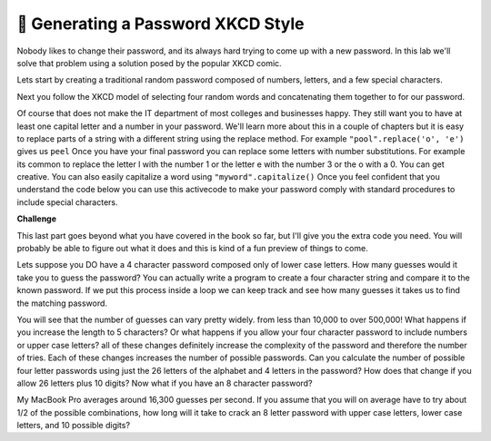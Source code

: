 🤔 Generating a Password XKCD Style
=====================================

Nobody likes to change their password, and its always hard trying to come up with a new password.  In this lab we'll solve that problem using a solution posed by the popular XKCD comic.

.. image:: https://imgs.xkcd.com/comics/password_strength.png
    :alt: XKCD Password

Lets start by creating a traditional random password composed of numbers, letters, and a few special characters.

.. activecode:: act_xkcdp_1

    letters = "abcdefghijklmnopqrstuvwxyz"
    caps = "ABCDEFGHIJKLMNOPQRSTUVWXYZ"
    numbers = "1234567890"

    # Make an 8 letter password by combining characters from the three strings


Next you follow the XKCD model of selecting four random words and concatenating them together to for our password.

.. activecode:: act_xkcdp_2

    nouns = ['tissue', 'processor', 'headquarters', 'favorite', 'cure', 'ideology', 'funeral', 'engine', 'isolation', 'perception', 'hat', 'mountain', 'session', 'case', 'legislature', 'consent', 'spread', 'shot', 'direction', 'data', 'tragedy', 'illness', 'serving', 'mess', 'resistance', 'basis', 'kitchen', 'mine', 'temple', 'mass', 'dot', 'final', 'chair', 'picture', 'wish', 'transfer', 'profession', 'suggestion', 'purse', 'rabbit', 'disaster', 'evil', 'shorts', 'tip', 'patrol', 'fragment', 'assignment', 'view', 'bottle', 'acquisition', 'origin', 'lesson', 'Bible', 'act', 'constitution', 'standard', 'status', 'burden', 'language', 'voice', 'border', 'statement', 'personnel', 'shape', 'computer', 'quality', 'colony', 'traveler', 'merit', 'puzzle', 'poll', 'wind', 'shelter', 'limit', 'talent']
    verbs = ['represent', 'warm', 'whisper', 'consider', 'rub', 'march', 'claim', 'fill', 'present', 'complain', 'offer', 'provoke', 'yield', 'shock', 'purchase', 'seek', 'operate', 'persist', 'inspire', 'conclude', 'transform', 'add', 'boast', 'gather', 'manage', 'escape', 'handle', 'transfer', 'tune', 'born', 'decrease', 'impose', 'adopt', 'suppose', 'sell', 'disappear', 'join', 'rock', 'appreciate', 'express', 'finish', 'modify', 'keep', 'invest', 'weaken', 'speed', 'discuss', 'facilitate', 'question', 'date', 'coordinate', 'repeat', 'relate', 'advise', 'arrest', 'appeal', 'clean', 'disagree', 'guard', 'gaze', 'spend', 'owe', 'wait', 'unfold', 'back', 'waste', 'delay', 'store', 'balance', 'compete', 'bake', 'employ', 'dip', 'frown', 'insert']
    adjs = ['busy', 'closer', 'national', 'pale', 'encouraging', 'historical', 'extreme', 'cruel', 'expensive', 'comfortable', 'steady', 'necessary', 'isolated', 'deep', 'bad', 'free', 'voluntary', 'informal', 'loud', 'key', 'extra', 'wise', 'improved', 'mad', 'willing', 'actual', 'OK', 'gray', 'little', 'religious', 'municipal', 'just', 'psychological', 'essential', 'perfect', 'intense', 'blue', 'following', 'Asian', 'shared', 'rare', 'developmental', 'uncomfortable', 'interesting', 'environmental', 'amazing', 'unhappy', 'horrible', 'philosophical', 'American']

    # Make a four word password by combining words from the list of nouns, verbs and adjs



Of course that does not make the IT department of most colleges and businesses happy.  They still want you to have at least one capital letter and a number in your password.  We'll learn more about this in a couple of chapters but it is easy to replace parts of a string with a different string using the replace method.  For example ``"pool".replace('o', 'e')`` gives us ``peel``  Once you have your final password you can replace some letters with number substitutions.  For example its common to replace the letter l with the number 1 or the letter e with the number 3 or the o with a 0.  You can get creative.  You can also easily capitalize a word using ``"myword".capitalize()`` Once you feel confident that you understand the code below you can use this activecode to make your password comply with standard procedures to include special characters.   

.. activecode:: act_xkcd_3

    word = "pool"
    word = word.replace('o', 'e')
    print(word)
    word = word.capitalize()
    print(word)




**Challenge**

This last part goes beyond what you have covered in the book so far, but I'll give you the extra code you need. You will probably be able to figure out what it does and this is kind of a fun preview of things to come.

Lets suppose you DO have a 4 character password composed only of lower case letters.  How many guesses would it take you to guess the password?  You can actually write a program to create a four character string and compare it to the known password.  If we put this process inside a loop we can keep track and see how many guesses it takes us to find the matching password.

.. activecode:: act_xkcd_4

    import random
    import sys
    sys.setExecutionLimit(60000) # 60 seconds
    my_password = "abcd"
    guess_num = 0
    done = False
    while not done:

        guessed_pw = ""
        # your code here

        if guessed_pw == my_password:
            print("found it after ", guess_num, " tries")
            done = True


You will see that the number of guesses can vary pretty widely.  from less than 10,000 to over 500,000!  What happens if you increase the length to 5 characters?  Or what happens if you allow your four character password to include numbers or upper case letters?  all of these changes definitely increase the complexity of the password and therefore the number of tries.  Each of these changes increases the number of possible passwords.  Can you calculate the number of possible four letter passwords using just the 26 letters of the alphabet and 4 letters in the password?  How does that change if you allow 26 letters plus 10 digits?  Now what if you have an 8 character password?

.. activecode:: act_xkcd_5

My MacBook Pro averages around 16,300 guesses per second.  If you assume that you will on average have to try about 1/2 of the possible combinations, how long will it take to crack an 8 letter password with upper case letters, lower case letters, and 10 possible digits?

